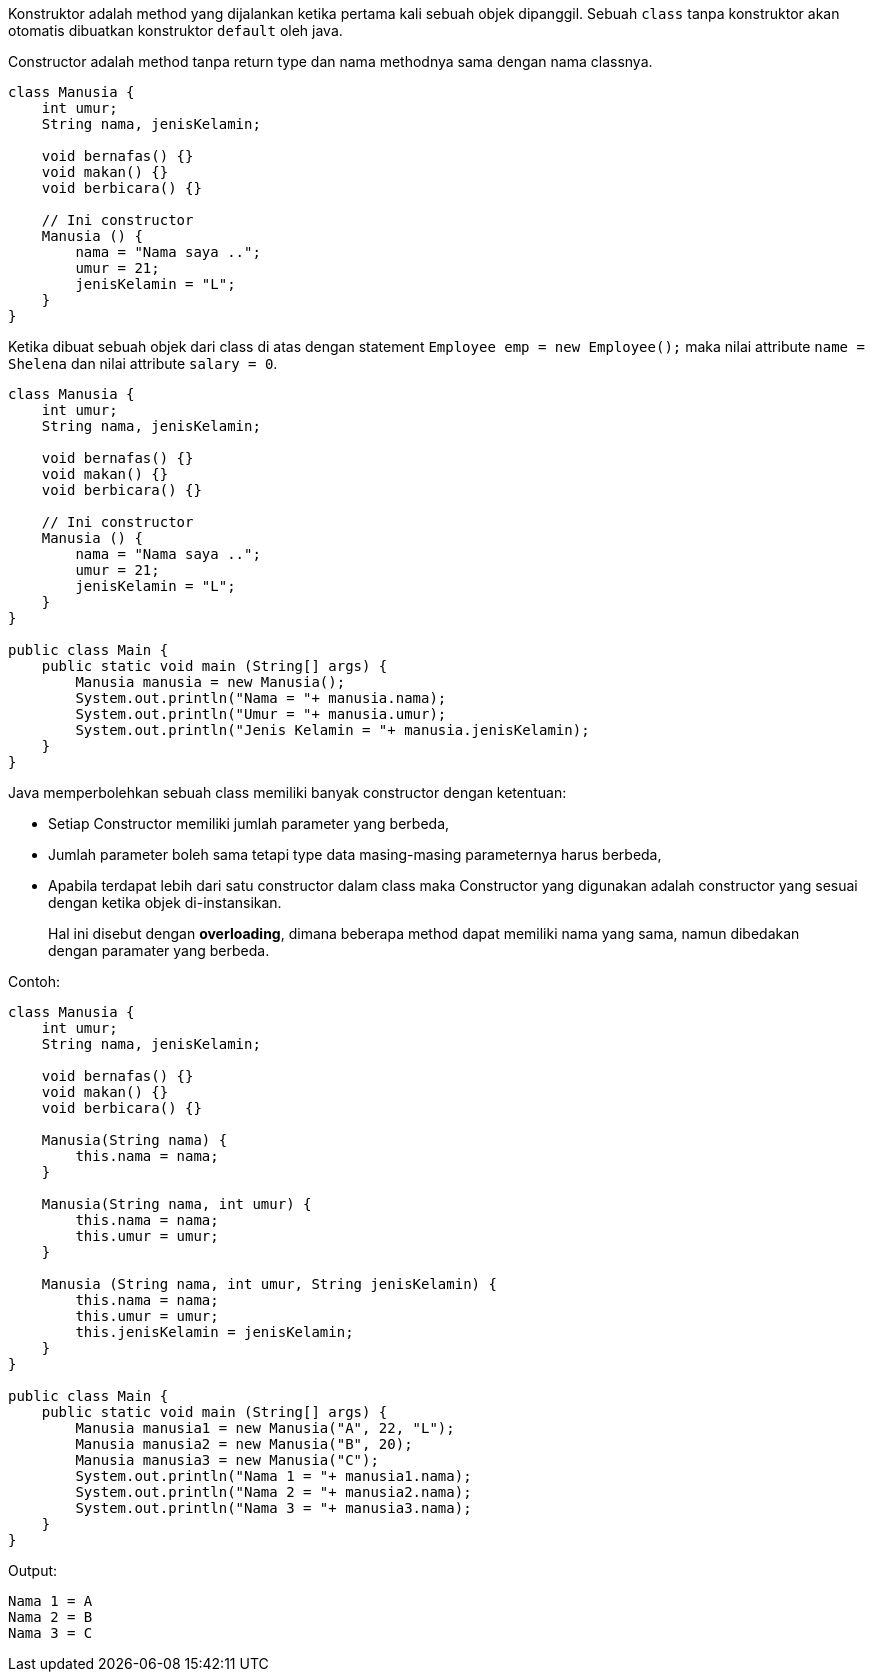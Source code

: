 :page-title     : Constructor
:page-signed-by : Deo Valiandro. M <valiandrod@gmail.com>
:page-layout    : default
:page-category  : pbo
:page-hidden    : true

Konstruktor adalah method yang dijalankan ketika pertama kali sebuah objek
dipanggil. Sebuah `class` tanpa konstruktor akan otomatis dibuatkan konstruktor
`default` oleh java.

Constructor adalah method tanpa return type dan nama methodnya sama dengan nama
classnya.

[source, java]
----
class Manusia {
    int umur;
    String nama, jenisKelamin;

    void bernafas() {}
    void makan() {}
    void berbicara() {}

    // Ini constructor
    Manusia () {
        nama = "Nama saya ..";
        umur = 21;
        jenisKelamin = "L";
    }
}
----

Ketika dibuat sebuah objek dari class di atas dengan statement
`Employee emp = new Employee();` maka nilai attribute `name = Shelena`
dan nilai attribute `salary = 0`.

[source, java]
----
class Manusia {
    int umur;
    String nama, jenisKelamin;

    void bernafas() {}
    void makan() {}
    void berbicara() {}

    // Ini constructor
    Manusia () {
        nama = "Nama saya ..";
        umur = 21;
        jenisKelamin = "L";
    }
}

public class Main {
    public static void main (String[] args) {
        Manusia manusia = new Manusia();
        System.out.println("Nama = "+ manusia.nama);
        System.out.println("Umur = "+ manusia.umur);
        System.out.println("Jenis Kelamin = "+ manusia.jenisKelamin);
    }
}
----

Java memperbolehkan sebuah class memiliki banyak constructor dengan ketentuan:

- Setiap Constructor memiliki jumlah parameter yang berbeda,
- Jumlah parameter boleh sama tetapi type data masing-masing parameternya harus
  berbeda,
- Apabila terdapat lebih dari satu constructor dalam class maka Constructor yang
  digunakan adalah constructor yang sesuai dengan ketika objek di-instansikan.

> Hal ini disebut dengan *overloading*, dimana beberapa method dapat memiliki
> nama yang sama, namun dibedakan dengan paramater yang berbeda.

Contoh:

[source, java]
----
class Manusia {
    int umur;
    String nama, jenisKelamin;

    void bernafas() {}
    void makan() {}
    void berbicara() {}

    Manusia(String nama) {
        this.nama = nama;
    }

    Manusia(String nama, int umur) {
        this.nama = nama;
        this.umur = umur;
    }

    Manusia (String nama, int umur, String jenisKelamin) {
        this.nama = nama;
        this.umur = umur;
        this.jenisKelamin = jenisKelamin;
    }
}

public class Main {
    public static void main (String[] args) {
        Manusia manusia1 = new Manusia("A", 22, "L");
        Manusia manusia2 = new Manusia("B", 20);
        Manusia manusia3 = new Manusia("C");       
        System.out.println("Nama 1 = "+ manusia1.nama);
        System.out.println("Nama 2 = "+ manusia2.nama);
        System.out.println("Nama 3 = "+ manusia3.nama);
    }
}
----

Output:

[source, java]
Nama 1 = A 
Nama 2 = B
Nama 3 = C
